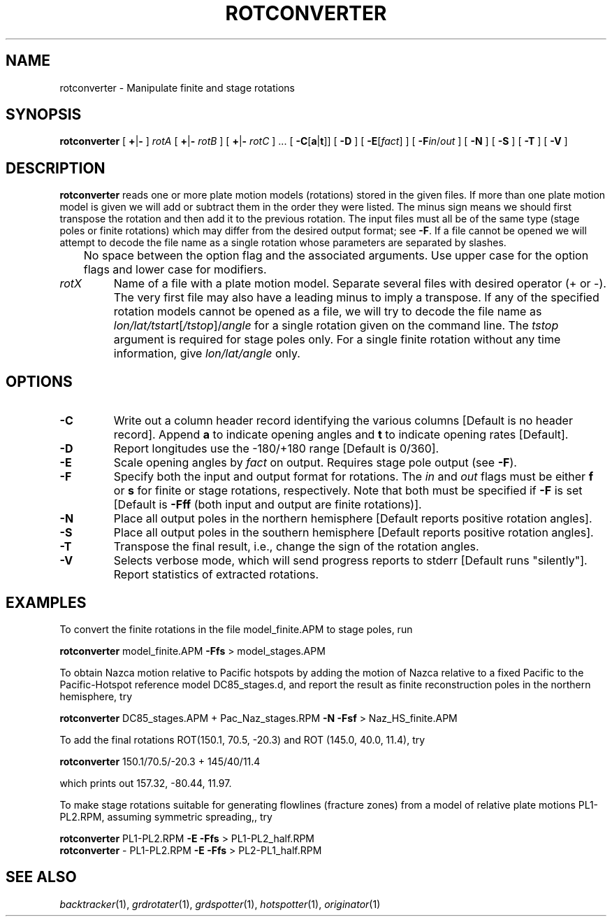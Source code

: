 .TH ROTCONVERTER 1 "1 Jan 2013" "GMT 4.5.9" "Generic Mapping Tools"
.SH NAME
rotconverter \- Manipulate finite and stage rotations 
.SH SYNOPSIS
\fBrotconverter\fP [ \fB+\fP|\fB-\fP ] \fIrotA\fP [ \fB+\fP|\fB-\fP \fIrotB\fP ] [ \fB+\fP|\fB-\fP \fIrotC\fP ] ... 
[ \fB\-C\fP[\fBa\fP|\fBt\fP]] [ \fB\-D\fP ] [ \fB\-E\fP[\fIfact\fP] ] [ \fB\-F\fP\fIin\fP/\fPout\fP ] [ \fB\-N\fP ] [ \fB\-S\fP ] 
[ \fB\-T\fP ] [ \fB\-V\fP ]
.SH DESCRIPTION
\fBrotconverter\fP reads one or more plate motion models (rotations) stored in the
given files.  If more than one plate motion model is given we will add or subtract
them in the order they were listed.  The minus sign means we should first transpose the
rotation and then add it to the previous rotation.  The input files must all be of the
same type (stage poles or finite rotations) which may differ from the desired output
format; see \fB\-F\fP.  If a file cannot be opened we will attempt to decode the file name
as a single rotation whose parameters are separated by slashes.
.br
	No space between the option flag and the associated arguments.  Use upper case for the
option flags and lower case for modifiers.
.TP
\fIrotX\fP
Name of a file with a plate motion model.  Separate several files with desired operator
(+ or -).  The very first file may also have a leading minus to imply a transpose.
If any of the specified rotation models cannot be opened as a file, we will try to decode
the file name as \fIlon/lat/tstart\fP[\fI/tstop\fP]/\fIangle\fP for a single rotation given
on the command line.  The \fItstop\fP argument is required for stage poles only.  For a
single finite rotation without any time information, give \fIlon/lat/angle\fP only.
.SH OPTIONS
.TP
\fB\-C\fP
Write out a column header record identifying the various columns [Default is no header record].
Append \fBa\fP to indicate opening angles and \fBt\fP to indicate opening rates [Default].
.TP
\fB\-D\fP
Report longitudes use the -180/+180 range [Default is 0/360].
.TP
\fB\-E\fP
Scale opening angles by \fIfact\fP on output.  Requires stage pole output (see \fB\-F\fP).
.TP
\fB\-F\fP
Specify both the input and output format for rotations.  The \fIin\fP and \fIout\fP flags
must be either \fBf\fP or \fBs\fP for finite or stage rotations, respectively.  Note that
both must be specified if \fB\-F\fP is set [Default is \fB\-Fff\fP (both input and output
are finite rotations)].
.TP
\fB\-N\fP
Place all output poles in the northern hemisphere [Default reports positive rotation angles].
.TP
\fB\-S\fP
Place all output poles in the southern hemisphere [Default reports positive rotation angles].
.TP
\fB\-T\fP
Transpose the final result, i.e., change the sign of the rotation angles.
.TP
\fB\-V\fP
Selects verbose mode, which will send progress reports to stderr [Default runs "silently"].
Report statistics of extracted rotations.
.SH EXAMPLES
To convert the finite rotations in the file model_finite.APM to stage poles, run
.br
.sp
\fBrotconverter\fP model_finite.APM \fB\-Ffs\fP > model_stages.APM
.br
.sp
To obtain Nazca motion relative to Pacific hotspots by adding the motion
of Nazca relative to a fixed Pacific to the Pacific-Hotspot reference model DC85_stages.d,
and report the result as finite reconstruction poles in the northern hemisphere, try
.br
.sp
\fBrotconverter\fP DC85_stages.APM + Pac_Naz_stages.RPM \fB\-N\fP \fB\-Fsf\fP > Naz_HS_finite.APM
.br
.sp
To add the final rotations ROT(150.1, 70.5, -20.3) and ROT (145.0, 40.0, 11.4),  try
.br
.sp
\fBrotconverter\fP 150.1/70.5/-20.3 + 145/40/11.4
.sp
.br
which prints out 157.32, -80.44, 11.97.
.br
.sp
To make stage rotations suitable for generating flowlines (fracture zones) from a model
of relative plate motions PL1-PL2.RPM, assuming symmetric spreading,, try
.br
.sp
\fBrotconverter\fP PL1-PL2.RPM \fB\-E\fP \fB\-Ffs\fP > PL1-PL2_half.RPM
.br
\fBrotconverter\fP - PL1-PL2.RPM \fB\-E\fP \fB\-Ffs\fP > PL2-PL1_half.RPM
.SH "SEE ALSO"
.IR backtracker (1),
.IR grdrotater (1),
.IR grdspotter (1),
.IR hotspotter (1),
.IR originator (1)
